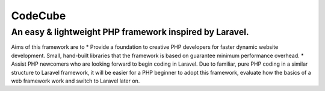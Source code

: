 CodeCube
=====

.. image:: https://user-images.githubusercontent.com/22908406/197393844-742ec334-eccb-4c52-bc0c-5192ad418a8c.png
   :width: 200px
   :height: 100px
   :scale: 50 %
   :alt: Codecube Logo
   :align: middle

An easy & lightweight PHP framework inspired by Laravel.
-----------
Aims of this framework are to
* Provide a foundation to creative PHP developers for faster dynamic website development. Small, hand-built libraries that the framework is based on guarantee minimum performance overhead.  
* Assist PHP newcomers who are looking forward to begin coding in Laravel. Due to familiar, pure PHP coding in a similar structure to Laravel framework, it will be easier for a PHP beginner to adopt this framework, evaluate how the basics of a web framework work and switch to Laravel later on. 
